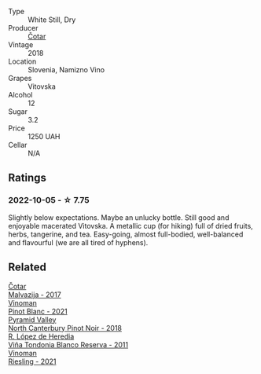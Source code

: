#+attr_html: :class wine-main-image
[[file:/images/32/b94077-006f-4587-a849-31fec19ac9a3/2022-10-06-07-26-53-4BD422C6-E2A9-42A6-9440-740E98A40B10-1-105-c.webp]]

- Type :: White Still, Dry
- Producer :: [[barberry:/producers/f9644729-4525-44cc-bb4b-379078453069][Čotar]]
- Vintage :: 2018
- Location :: Slovenia, Namizno Vino
- Grapes :: Vitovska
- Alcohol :: 12
- Sugar :: 3.2
- Price :: 1250 UAH
- Cellar :: N/A

** Ratings

*** 2022-10-05 - ☆ 7.75

Slightly below expectations. Maybe an unlucky bottle. Still good and enjoyable macerated Vitovska. A metallic cup (for hiking) full of dried fruits, herbs, tangerine, and tea. Easy-going, almost full-bodied, well-balanced and flavourful (we are all tired of hyphens).

** Related

#+begin_export html
<div class="flex-container">
  <a class="flex-item flex-item-left" href="/wines/10f58d5f-c227-4365-8705-444d7dc3e000.html">
    <img class="flex-bottle" src="/images/unknown-wine.webp"></img>
    <section class="h">Čotar</section>
    <section class="h text-bolder">Malvazija - 2017</section>
  </a>

  <a class="flex-item flex-item-right" href="/wines/9af9fb3d-0d6c-4672-bdb0-3dccb527c844.html">
    <img class="flex-bottle" src="/images/9a/f9fb3d-0d6c-4672-bdb0-3dccb527c844/2022-10-06-07-21-29-865F7139-6C5A-43A5-9D65-E6175B51B21A-1-105-c.webp"></img>
    <section class="h">Vinoman</section>
    <section class="h text-bolder">Pinot Blanc - 2021</section>
  </a>

  <a class="flex-item flex-item-left" href="/wines/b6660f69-14d7-4715-985d-9d24597506ed.html">
    <img class="flex-bottle" src="/images/b6/660f69-14d7-4715-985d-9d24597506ed/2021-08-18-18-56-39-A750A4C3-A050-4A01-B154-30DBEF179D74-1-105-c.webp"></img>
    <section class="h">Pyramid Valley</section>
    <section class="h text-bolder">North Canterbury Pinot Noir - 2018</section>
  </a>

  <a class="flex-item flex-item-right" href="/wines/ca7b2b58-fb6d-4110-84f0-aa8b6c7ed3dc.html">
    <img class="flex-bottle" src="/images/ca/7b2b58-fb6d-4110-84f0-aa8b6c7ed3dc/2022-09-17-20-20-14-IMG-2244.webp"></img>
    <section class="h">R. López de Heredia</section>
    <section class="h text-bolder">Viña Tondonia Blanco Reserva - 2011</section>
  </a>

  <a class="flex-item flex-item-left" href="/wines/da76deb0-25bf-457c-85dc-9fb16ce2220d.html">
    <img class="flex-bottle" src="/images/da/76deb0-25bf-457c-85dc-9fb16ce2220d/2022-10-06-07-22-20-B6B0B34C-A2D4-4426-B6E4-366F52E8BCAF-1-105-c.webp"></img>
    <section class="h">Vinoman</section>
    <section class="h text-bolder">Riesling - 2021</section>
  </a>

</div>
#+end_export
